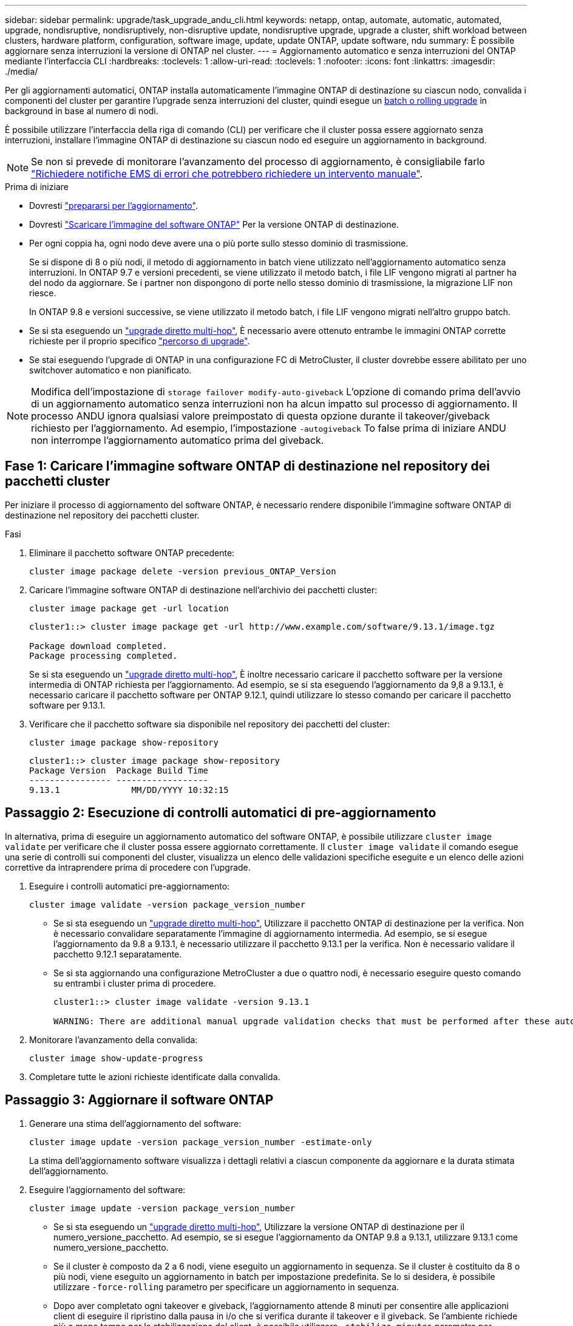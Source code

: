 ---
sidebar: sidebar 
permalink: upgrade/task_upgrade_andu_cli.html 
keywords: netapp, ontap, automate, automatic, automated, upgrade, nondisruptive, nondisruptively, non-disruptive update, nondisruptive upgrade, upgrade a cluster, shift workload between clusters, hardware platform, configuration, software image, update, update ONTAP, update software, ndu 
summary: È possibile aggiornare senza interruzioni la versione di ONTAP nel cluster. 
---
= Aggiornamento automatico e senza interruzioni del ONTAP mediante l'interfaccia CLI
:hardbreaks:
:toclevels: 1
:allow-uri-read: 
:toclevels: 1
:nofooter: 
:icons: font
:linkattrs: 
:imagesdir: ./media/


[role="lead"]
Per gli aggiornamenti automatici, ONTAP installa automaticamente l'immagine ONTAP di destinazione su ciascun nodo, convalida i componenti del cluster per garantire l'upgrade senza interruzioni del cluster, quindi esegue un xref:concept_upgrade_methods.html[batch o rolling upgrade] in background in base al numero di nodi.

È possibile utilizzare l'interfaccia della riga di comando (CLI) per verificare che il cluster possa essere aggiornato senza interruzioni, installare l'immagine ONTAP di destinazione su ciascun nodo ed eseguire un aggiornamento in background.


NOTE: Se non si prevede di monitorare l'avanzamento del processo di aggiornamento, è consigliabile farlo link:task_requesting_notification_of_issues_encountered_in_nondisruptive_upgrades.html["Richiedere notifiche EMS di errori che potrebbero richiedere un intervento manuale"].

.Prima di iniziare
* Dovresti link:prepare.html["prepararsi per l'aggiornamento"].
* Dovresti link:download-software-image.html["Scaricare l'immagine del software ONTAP"] Per la versione ONTAP di destinazione.
* Per ogni coppia ha, ogni nodo deve avere una o più porte sullo stesso dominio di trasmissione.
+
Se si dispone di 8 o più nodi, il metodo di aggiornamento in batch viene utilizzato nell'aggiornamento automatico senza interruzioni. In ONTAP 9.7 e versioni precedenti, se viene utilizzato il metodo batch, i file LIF vengono migrati al partner ha del nodo da aggiornare. Se i partner non dispongono di porte nello stesso dominio di trasmissione, la migrazione LIF non riesce.

+
In ONTAP 9.8 e versioni successive, se viene utilizzato il metodo batch, i file LIF vengono migrati nell'altro gruppo batch.

* Se si sta eseguendo un link:https://docs.netapp.com/us-en/ontap/upgrade/concept_upgrade_paths.html#types-of-upgrade-paths["upgrade diretto multi-hop"], È necessario avere ottenuto entrambe le immagini ONTAP corrette richieste per il proprio specifico link:https://docs.netapp.com/us-en/ontap/upgrade/concept_upgrade_paths.html#supported-upgrade-paths["percorso di upgrade"].
* Se stai eseguendo l'upgrade di ONTAP in una configurazione FC di MetroCluster, il cluster dovrebbe essere abilitato per uno switchover automatico e non pianificato.



NOTE: Modifica dell'impostazione di `storage failover modify-auto-giveback` L'opzione di comando prima dell'avvio di un aggiornamento automatico senza interruzioni non ha alcun impatto sul processo di aggiornamento. Il processo ANDU ignora qualsiasi valore preimpostato di questa opzione durante il takeover/giveback richiesto per l'aggiornamento. Ad esempio, l'impostazione `-autogiveback` To false prima di iniziare ANDU non interrompe l'aggiornamento automatico prima del giveback.



== Fase 1: Caricare l'immagine software ONTAP di destinazione nel repository dei pacchetti cluster

Per iniziare il processo di aggiornamento del software ONTAP, è necessario rendere disponibile l'immagine software ONTAP di destinazione nel repository dei pacchetti cluster.

.Fasi
. Eliminare il pacchetto software ONTAP precedente:
+
[source, cli]
----
cluster image package delete -version previous_ONTAP_Version
----
. Caricare l'immagine software ONTAP di destinazione nell'archivio dei pacchetti cluster:
+
[source, cli]
----
cluster image package get -url location
----
+
[listing]
----
cluster1::> cluster image package get -url http://www.example.com/software/9.13.1/image.tgz

Package download completed.
Package processing completed.
----
+
Se si sta eseguendo un link:https://docs.netapp.com/us-en/ontap/upgrade/concept_upgrade_paths.html#types-of-upgrade-paths["upgrade diretto multi-hop"], È inoltre necessario caricare il pacchetto software per la versione intermedia di ONTAP richiesta per l'aggiornamento. Ad esempio, se si sta eseguendo l'aggiornamento da 9,8 a 9.13.1, è necessario caricare il pacchetto software per ONTAP 9.12.1, quindi utilizzare lo stesso comando per caricare il pacchetto software per 9.13.1.

. Verificare che il pacchetto software sia disponibile nel repository dei pacchetti del cluster:
+
[source, cli]
----
cluster image package show-repository
----
+
[listing]
----
cluster1::> cluster image package show-repository
Package Version  Package Build Time
---------------- ------------------
9.13.1              MM/DD/YYYY 10:32:15
----




== Passaggio 2: Esecuzione di controlli automatici di pre-aggiornamento

In alternativa, prima di eseguire un aggiornamento automatico del software ONTAP, è possibile utilizzare `cluster image validate` per verificare che il cluster possa essere aggiornato correttamente.  Il `cluster image validate` il comando esegue una serie di controlli sui componenti del cluster, visualizza un elenco delle validazioni specifiche eseguite e un elenco delle azioni correttive da intraprendere prima di procedere con l'upgrade.

. Eseguire i controlli automatici pre-aggiornamento:
+
[source, cli]
----
cluster image validate -version package_version_number
----
+
** Se si sta eseguendo un link:https://docs.netapp.com/us-en/ontap/upgrade/concept_upgrade_paths.html#types-of-upgrade-paths["upgrade diretto multi-hop"], Utilizzare il pacchetto ONTAP di destinazione per la verifica.  Non è necessario convalidare separatamente l'immagine di aggiornamento intermedia.  Ad esempio, se si esegue l'aggiornamento da 9.8 a 9.13.1, è necessario utilizzare il pacchetto 9.13.1 per la verifica. Non è necessario validare il pacchetto 9.12.1 separatamente.
** Se si sta aggiornando una configurazione MetroCluster a due o quattro nodi, è necessario eseguire questo comando su entrambi i cluster prima di procedere.
+
[listing]
----
cluster1::> cluster image validate -version 9.13.1

WARNING: There are additional manual upgrade validation checks that must be performed after these automated validation checks have completed...
----


. Monitorare l'avanzamento della convalida:
+
[source, cli]
----
cluster image show-update-progress
----
. Completare tutte le azioni richieste identificate dalla convalida.




== Passaggio 3: Aggiornare il software ONTAP

. Generare una stima dell'aggiornamento del software:
+
[source, cli]
----
cluster image update -version package_version_number -estimate-only
----
+
La stima dell'aggiornamento software visualizza i dettagli relativi a ciascun componente da aggiornare e la durata stimata dell'aggiornamento.

. Eseguire l'aggiornamento del software:
+
[source, cli]
----
cluster image update -version package_version_number
----
+
** Se si sta eseguendo un link:https://docs.netapp.com/us-en/ontap/upgrade/concept_upgrade_paths.html#types-of-upgrade-paths["upgrade diretto multi-hop"], Utilizzare la versione ONTAP di destinazione per il numero_versione_pacchetto. Ad esempio, se si esegue l'aggiornamento da ONTAP 9.8 a 9.13.1, utilizzare 9.13.1 come numero_versione_pacchetto.
** Se il cluster è composto da 2 a 6 nodi, viene eseguito un aggiornamento in sequenza. Se il cluster è costituito da 8 o più nodi, viene eseguito un aggiornamento in batch per impostazione predefinita. Se lo si desidera, è possibile utilizzare `-force-rolling` parametro per specificare un aggiornamento in sequenza.
** Dopo aver completato ogni takeover e giveback, l'aggiornamento attende 8 minuti per consentire alle applicazioni client di eseguire il ripristino dalla pausa in i/o che si verifica durante il takeover e il giveback. Se l'ambiente richiede più o meno tempo per la stabilizzazione del client, è possibile utilizzare `-stabilize-minutes` parametro per specificare una quantità diversa di tempo di stabilizzazione.
** Per qualsiasi configurazione MetroCluster, ad eccezione di un sistema MetroCluster a 2 nodi, il processo di aggiornamento di ONTAP viene avviato simultaneamente sulle coppie ha in entrambi i siti (il sito locale e il sito di disaster recovery) dopo l'avvio dell'utente e la conferma sulla riga di comando. Per un sistema MetroCluster a 2 nodi, l'aggiornamento viene avviato per primo sul sito di disaster recovery, ovvero il sito in cui l'aggiornamento non viene avviato. Una volta completato l'aggiornamento sul sito di disaster recovery, l'aggiornamento inizia sul sito locale.
+
[listing]
----
cluster1::> cluster image update -version 9.13.1

Starting validation for this update. Please wait..

It can take several minutes to complete validation...

WARNING: There are additional manual upgrade validation checks...

Pre-update Check      Status     Error-Action
--------------------- ---------- --------------------------------------------
...
20 entries were displayed

Would you like to proceed with update ? {y|n}: y
Starting update...

cluster-1::>
----


. Visualizzare l'avanzamento dell'aggiornamento del cluster:
+
[source, cli]
----
cluster image show-update-progress
----
+
Se si sta aggiornando una configurazione MetroCluster a 4 o 8 nodi, il `cluster image show-update-progress` command visualizza solo l'avanzamento del nodo su cui viene eseguito il comando. È necessario eseguire il comando su ciascun nodo per visualizzare l'avanzamento dei singoli nodi.

. Verificare che l'aggiornamento sia stato completato correttamente su ciascun nodo.
+
[source, cli]
----
cluster image show-update-progress
----
+
[listing]
----
cluster1::> cluster image show-update-progress

                                             Estimated         Elapsed
Update Phase         Status                   Duration        Duration
-------------------- ----------------- --------------- ---------------
Pre-update checks    completed                00:10:00        00:02:07
Data ONTAP updates   completed                01:31:00        01:39:00
Post-update checks   completed                00:10:00        00:02:00
3 entries were displayed.

Updated nodes: node0, node1.
----
. Attivare una notifica AutoSupport:
+
[source, cli]
----
autosupport invoke -node * -type all -message "Finishing_NDU"
----
+
Se il cluster non è configurato per l'invio di messaggi AutoSupport, una copia della notifica viene salvata localmente.

. Verificare che il cluster sia abilitato per lo switchover automatico non pianificato:
+

NOTE: Questo passaggio viene eseguito solo per le configurazioni MetroCluster FC.  Se si utilizza una configurazione IP MetroCluster, non è necessario eseguire questa operazione.

+
.. Controllare se è attivato lo switchover automatico non pianificato:
+
[source, cli]
----
metrocluster show
----
+
Se è attivato lo switchover automatico non pianificato, nell'output del comando viene visualizzata la seguente istruzione:

+
....
AUSO Failure Domain    auso-on-cluster-disaster
....
.. Se l'istruzione non viene visualizzata nell'output, abilitare lo switchover automatico non pianificato:
+
[source, cli]
----
metrocluster modify -auto-switchover-failure-domain auso-on-cluster-disaster -overide-vetoes true
----
+

NOTE: Non è possibile eseguire l'operazione di switchback fino al completamento dell'upgrade automatico senza interruzioni.

.. Verificare che sia stato attivato lo switchover automatico non pianificato:
+
[source, cli]
----
metrocluster show
----




.Informazioni correlate
* https://aiq.netapp.com/["Avviare Active IQ"]
* https://docs.netapp.com/us-en/active-iq/["Documentazione Active IQ"]

